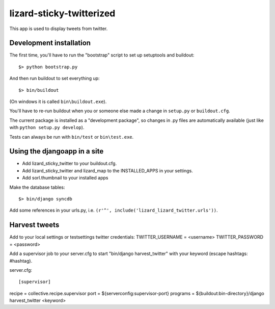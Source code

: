 lizard-sticky-twitterized
==========================================

This app is used to display tweets from twitter.

Development installation
------------------------

The first time, you'll have to run the "bootstrap" script to set up setuptools
and buildout::

    $> python bootstrap.py

And then run buildout to set everything up::

    $> bin/buildout

(On windows it is called ``bin\buildout.exe``).

You'll have to re-run buildout when you or someone else made a change in
``setup.py`` or ``buildout.cfg``.

The current package is installed as a "development package", so
changes in .py files are automatically available (just like with ``python
setup.py develop``).

Tests can always be run with ``bin/test`` or ``bin\test.exe``.

Using the djangoapp in a site
-----------------------------

- Add lizard_sticky_twitter to your buildout.cfg.

- Add lizard_sticky_twitter and lizard_map to the INSTALLED_APPS in your
  settings.

- Add sorl.thumbnail to your installed apps

Make the database tables::

    $> bin/django syncdb

Add some references in your urls.py, i.e. ``(r'^', include('lizard_lizard_twitter.urls'))``.


Harvest tweets
-------------

Add to your local settings or testsettings twitter credentials:
TWITTER_USERNAME = <username>
TWITTER_PASSWORD = <password>

Add a supervisor job to your server.cfg to start "bin/django
harvest_twitter" with your keyword (escape hashtags: \#hashtag).

server.cfg::

[supervisor]
recipe = collective.recipe.supervisor
port = ${serverconfig:supervisor-port}
programs = ${buildout:bin-directory}/django harvest_twitter <keyword>
